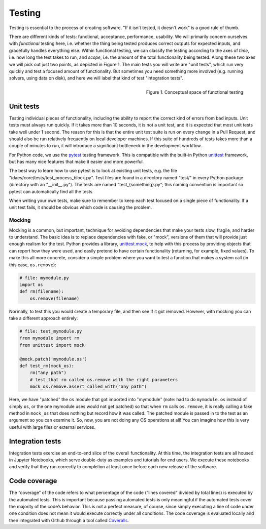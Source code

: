 .. _tst-top:

Testing
========

Testing is essential to the process of creating software.
"If it isn't tested, it doesn't work" is a good rule of thumb.

There are different kinds of tests: functional, acceptance, performance, usability.
We will primarily concern ourselves with *functional* testing here, i.e. whether the
thing being tested produces correct outputs for expected inputs, and gracefully handles
everything else. Within functional testing, we can classify
the testing according to the axes of *time*,
i.e. how long the test takes to run, and *scope*, i.e. the amount of the total
functionality being tested. Along these two axes we will pick out just two
points, as depicted in Figure 1. The main tests you will write are "unit tests",
which run very quickly and test a focused amount of functionality. But sometimes
you need something more involved (e.g. running solvers, using data on disk), and here
we will label that kind of test "integration tests".

.. figure:: ../_static/testing-conceptual.png
    :align: right
    :width: 400px

    Figure 1. Conceptual space of functional testing

.. _tst-unit:

Unit tests
----------
Testing individual pieces of functionality, including the
ability to report the correct kind of errors from bad inputs. Unit tests
must always run quickly. If it takes more than 10 seconds, it is not a unit
test, and it is expected that most unit tests take well under 1 second.
The reason for this is that the entire unit test suite is run on every
change in a Pull Request, and should also be run relatively frequently
on local developer machines. If this suite of hundreds of tests takes
more than a couple of minutes to run, it will introduce a significant
bottleneck in the development workflow.

For Python code, we use the `pytest <pytest.org>`_ testing framework. This is
compatible with the built-in Python `unittest <https://docs.python.org/3.7/library/unittest.html>`_
framework, but has many nice features that make it easier and more powerful.

The best way to learn how to use pytest is to look at existing unit tests, e.g.
the file "idaes/core/tests/test_process_block.py". Test files are
found in a directory named "test/" in every Python package (directory with an "__init__.py").
The tests are named "test_{something}.py"; this naming convention is important so
pytest can automatically find all the tests.

When writing your own tests, make sure to remember to keep each test
focused on a single piece of functionality. If a unit test
fails, it should be obvious which code is causing the problem.

Mocking
~~~~~~~
Mocking is a common, but important, technique for avoiding dependencies that make your tests
slow, fragile, and harder to understand. The basic idea is to
replace dependencies with fake, or "mock", versions of them that will provide just
enough realism for the test. Python provides a library, `unittest.mock <https://docs.python.org/dev/library/unittest.mock.html>`_,
to help with this process by providing objects that can report how they were used,
and easily pretend to have certain functionality (returning, for example, fixed values).
To make this all more concrete, consider a simple problem where you want to test
a function that makes a system call (in this case, ``os.remove``):

.. code-block::

    # file: mymodule.py
    import os
    def rm(filename):
        os.remove(filename)

Normally, to test this you would create a temporary file, and then see if it got
removed. However, with mocking you can take a different approach entirely:

.. code-block::

    # file: test_mymodule.py
    from mymodule import rm
    from unittest import mock

    @mock.patch('mymodule.os')
    def test_rm(mock_os):
        rm("any path")
        # test that rm called os.remove with the right parameters
        mock_os.remove.assert_called_with("any path")

Here, we have "patched" the ``os`` module that got imported into "mymodule" (note: had
to do ``mymodule.os`` instead of simply ``os``, or the one mymodule uses would not get patched)
so that when ``rm`` calls ``os.remove``, it is really calling a fake method in ``mock_os``
that does nothing but record how it was called. The patched module is passed in to
the test as an argument so you can examine it. So, now, you are not doing any OS
operations at all! You can imagine how this is very useful with large files or
external services.

Integration tests
-----------------
Integration tests exercise an end-to-end slice of the overall functionality. At this
time, the integration tests are all housed in Jupyter Notebooks, which serve
double-duty as examples and tutorials for end users. We execute these notebooks
and verify that they run correctly to completion at least once before each new
release of the software.

.. _tst-coverage:

Code coverage
-------------
The “coverage” of the code refers to what percentage of
the code (“lines covered” divided by total lines) is executed by the
automated tests. This is important because passing automated tests is
only meaningful if the automated tests cover the majority of the code’s
behavior. This is not a perfect measure, of course, since simply
executing a line of code under one condition does not mean it would
execute correctly under all conditions. The code coverage is evaluated
locally and then integrated with Github through a tool called `Coveralls
<https://coveralls.io>`_.

